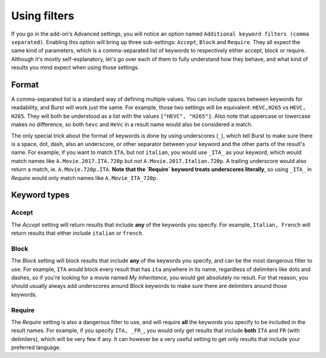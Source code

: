 Using filters
-------------

If you go in the add-on's Advanced settings, you will notice an option named
``Additional keyword filters (comma separated)``. Enabling this option will
bring up three sub-settings: ``Accept``, ``Block`` and ``Require``. They all
expect the same kind of parameters, which is a comma-separated list of keywords
to respectively either accept, block or require. Although it's mostly
self-explanatory, let's go over each of them to fully understand how they
behave, and what kind of results you mind expect when using those settings.

Format
======
A comma-separated list is a standard way of defining multiple values. You can
include spaces between keywords for readability, and Burst will work just the
same. For example, those two settings will be equivalent: ``HEVC,H265`` vs
``HEVC, H265``. They will both be understood as a list with the values
``["HEVC", "H265"]``. Also note that uppercase or lowercase makes no
difference, so both ``hevc`` and ``HeVc`` in a result name would also be
considered a match.

The only special trick about the format of keywords is done by using
underscores (``_``), which tell Burst to make sure there is a space, dot, dash,
also an underscore, or other separator between your keyword and the other parts
of the result's name. For example, if you want to match ``ITA``, but not
``italian``, you would use ``_ITA_`` as your keyword, which would match names
like ``A.Movie.2017.ITA.720p`` but *not* ``A.Movie.2017.Italian.720p``. A
trailing underscore would also return a match, ie. ``A.Movie.720p.ITA``.
**Note that the `Require` keyword treats underscores literally**, so using
``_ITA_`` in `Require` would only match names like ``A.Movie_ITA_720p``.

Keyword types
=============
Accept
~~~~~~
The `Accept` setting will return results that include **any** of the keywords
you specify. For example, ``Italian, French`` will return results that either
include ``italian`` or ``french``.

Block
~~~~~
The `Block` setting will block results that include **any** of the keywords
you specify, and can be the most dangerous filter to use. For example, ``ITA``
would block every result that has ``ita`` anywhere in its name, regardless of
delimiters like dots and dashes, so if you're looking for a movie named
`My Inheritance`, you would get absolutely no result. For that reason, you
should usually always add underscores around `Block` keywords to make sure
there are delimiters around those keywords.

Require
~~~~~~~
The `Require` setting is also a dangerous filter to use, and will require
**all** the keywords you specify to be included in the result names. For
example, if you specify ``ITA, _FR_``, you would only get results that include
**both** ``ITA`` and ``FR`` (with delimiters), which will be very few if any.
It can however be a very useful setting to get only results that include your
preferred language.
